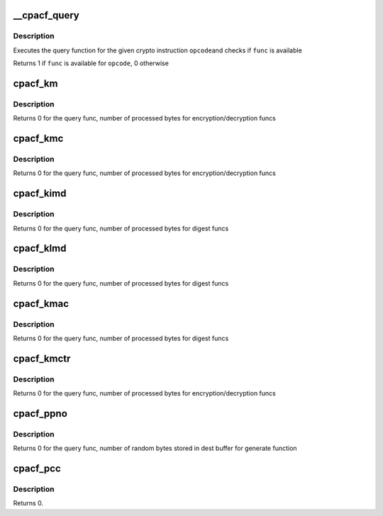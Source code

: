 .. -*- coding: utf-8; mode: rst -*-
.. src-file: arch/s390/include/asm/cpacf.h

.. _`__cpacf_query`:

__cpacf_query
=============

.. c:function:: void __cpacf_query(unsigned int opcode, unsigned char *status)

    check if a specific CPACF function is available

    :param unsigned int opcode:
        the opcode of the crypto instruction

    :param unsigned char \*status:
        *undescribed*

.. _`__cpacf_query.description`:

Description
-----------

Executes the query function for the given crypto instruction \ ``opcode``\ 
and checks if \ ``func``\  is available

Returns 1 if \ ``func``\  is available for \ ``opcode``\ , 0 otherwise

.. _`cpacf_km`:

cpacf_km
========

.. c:function:: int cpacf_km(long func, void *param, u8 *dest, const u8 *src, long src_len)

    executes the KM (CIPHER MESSAGE) instruction

    :param long func:
        the function code passed to KM; see CPACF_KM_xxx defines

    :param void \*param:
        address of parameter block; see POP for details on each func

    :param u8 \*dest:
        address of destination memory area

    :param const u8 \*src:
        address of source memory area

    :param long src_len:
        length of src operand in bytes

.. _`cpacf_km.description`:

Description
-----------

Returns 0 for the query func, number of processed bytes for
encryption/decryption funcs

.. _`cpacf_kmc`:

cpacf_kmc
=========

.. c:function:: int cpacf_kmc(long func, void *param, u8 *dest, const u8 *src, long src_len)

    executes the KMC (CIPHER MESSAGE WITH CHAINING) instruction

    :param long func:
        the function code passed to KM; see CPACF_KMC_xxx defines

    :param void \*param:
        address of parameter block; see POP for details on each func

    :param u8 \*dest:
        address of destination memory area

    :param const u8 \*src:
        address of source memory area

    :param long src_len:
        length of src operand in bytes

.. _`cpacf_kmc.description`:

Description
-----------

Returns 0 for the query func, number of processed bytes for
encryption/decryption funcs

.. _`cpacf_kimd`:

cpacf_kimd
==========

.. c:function:: int cpacf_kimd(long func, void *param, const u8 *src, long src_len)

    executes the KIMD (COMPUTE INTERMEDIATE MESSAGE DIGEST) instruction

    :param long func:
        the function code passed to KM; see CPACF_KIMD_xxx defines

    :param void \*param:
        address of parameter block; see POP for details on each func

    :param const u8 \*src:
        address of source memory area

    :param long src_len:
        length of src operand in bytes

.. _`cpacf_kimd.description`:

Description
-----------

Returns 0 for the query func, number of processed bytes for digest funcs

.. _`cpacf_klmd`:

cpacf_klmd
==========

.. c:function:: int cpacf_klmd(long func, void *param, const u8 *src, long src_len)

    executes the KLMD (COMPUTE LAST MESSAGE DIGEST) instruction

    :param long func:
        the function code passed to KM; see CPACF_KLMD_xxx defines

    :param void \*param:
        address of parameter block; see POP for details on each func

    :param const u8 \*src:
        address of source memory area

    :param long src_len:
        length of src operand in bytes

.. _`cpacf_klmd.description`:

Description
-----------

Returns 0 for the query func, number of processed bytes for digest funcs

.. _`cpacf_kmac`:

cpacf_kmac
==========

.. c:function:: int cpacf_kmac(long func, void *param, const u8 *src, long src_len)

    executes the KMAC (COMPUTE MESSAGE AUTHENTICATION CODE) instruction

    :param long func:
        the function code passed to KM; see CPACF_KMAC_xxx defines

    :param void \*param:
        address of parameter block; see POP for details on each func

    :param const u8 \*src:
        address of source memory area

    :param long src_len:
        length of src operand in bytes

.. _`cpacf_kmac.description`:

Description
-----------

Returns 0 for the query func, number of processed bytes for digest funcs

.. _`cpacf_kmctr`:

cpacf_kmctr
===========

.. c:function:: int cpacf_kmctr(long func, void *param, u8 *dest, const u8 *src, long src_len, u8 *counter)

    executes the KMCTR (CIPHER MESSAGE WITH COUNTER) instruction

    :param long func:
        the function code passed to KMCTR; see CPACF_KMCTR_xxx defines

    :param void \*param:
        address of parameter block; see POP for details on each func

    :param u8 \*dest:
        address of destination memory area

    :param const u8 \*src:
        address of source memory area

    :param long src_len:
        length of src operand in bytes

    :param u8 \*counter:
        address of counter value

.. _`cpacf_kmctr.description`:

Description
-----------

Returns 0 for the query func, number of processed bytes for
encryption/decryption funcs

.. _`cpacf_ppno`:

cpacf_ppno
==========

.. c:function:: int cpacf_ppno(long func, void *param, u8 *dest, long dest_len, const u8 *seed, long seed_len)

    executes the PPNO (PERFORM PSEUDORANDOM NUMBER OPERATION) instruction

    :param long func:
        the function code passed to PPNO; see CPACF_PPNO_xxx defines

    :param void \*param:
        address of parameter block; see POP for details on each func

    :param u8 \*dest:
        address of destination memory area

    :param long dest_len:
        size of destination memory area in bytes

    :param const u8 \*seed:
        address of seed data

    :param long seed_len:
        size of seed data in bytes

.. _`cpacf_ppno.description`:

Description
-----------

Returns 0 for the query func, number of random bytes stored in
dest buffer for generate function

.. _`cpacf_pcc`:

cpacf_pcc
=========

.. c:function:: int cpacf_pcc(long func, void *param)

    executes the PCC (PERFORM CRYPTOGRAPHIC COMPUTATION) instruction

    :param long func:
        the function code passed to PCC; see CPACF_KM_xxx defines

    :param void \*param:
        address of parameter block; see POP for details on each func

.. _`cpacf_pcc.description`:

Description
-----------

Returns 0.

.. This file was automatic generated / don't edit.


